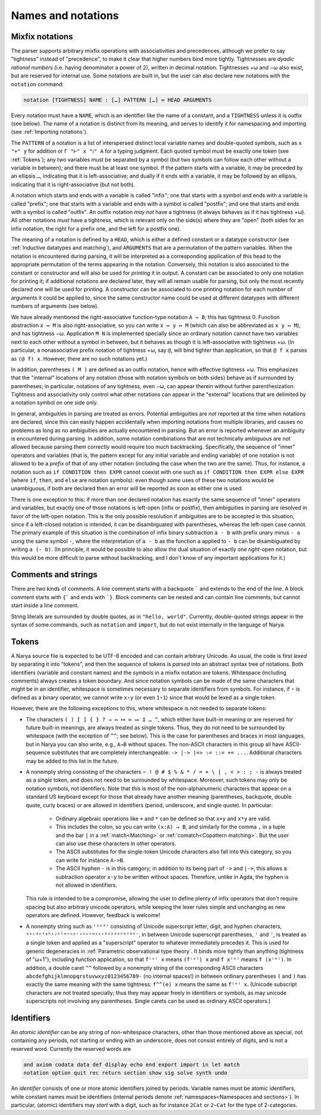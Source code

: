 Names and notations
===================

Mixfix notations
----------------

The parser supports arbitrary mixfix operations with associativities and precedences, although we prefer to say "tightness" instead of "precedence", to make it clear that higher numbers bind more tightly.  Tightnesses are *dyadic rational numbers* (i.e. having denominator a power of 2), written in decimal notation.  Tightnesses +ω and −ω also exist, but are reserved for internal use.  Some notations are built in, but the user can also declare new notations with the ``notation`` command:

.. code-block:: none

   notation [TIGHTNESS] NAME : […] PATTERN […] ≔ HEAD ARGUMENTS

Every notation must have a ``NAME``, which is an identifier like the name of a constant, and a ``TIGHTNESS`` unless it is outfix (see below).  The name of a notation is distinct from its meaning, and serves to identify it for namespacing and importing (see :ref:`Importing notations`).

The ``PATTERN`` of a notation is a list of interspersed distinct local variable names and double-quoted symbols, such as ``x "+" y`` for addition or ``Γ "⊢" x "⦂" A`` for a typing judgment.  Each quoted symbol must be exactly one token (see :ref:`Tokens`); any two variables must be separated by a symbol (but two symbols can follow each other without a variable in between); and there must be at least one symbol.  If the pattern starts with a variable, it may be preceded by an ellipsis ``…``, indicating that it is left-associative; and dually if it ends with a variable, it may be followed by an ellipsis, indicating that it is right-associative (but not both).

A notation which starts and ends with a variable is called "infix"; one that starts with a symbol and ends with a variable is called "prefix"; one that starts with a variable and ends with a symbol is called "postfix"; and one that starts and ends with a symbol is called "outfix".  An outfix notation *may not* have a tightness (it always behaves as if it has tightness +ω).  All other notations *must* have a tightness, which is relevant only on the side(s) where they are "open" (both sides for an infix notation, the right for a prefix one, and the left for a postfix one).

The meaning of a notation is defined by a ``HEAD``, which is either a defined constant or a datatype constructor (see :ref:`Inductive datatypes and matching`), and ``ARGUMENTS`` that are a permutation of the pattern variables.  When the notation is encountered during parsing, it will be interpreted as a corresponding application of this head to the appropriate permutation of the terms appearing in the notation.  Conversely, this notation is also associated to the constant or constructor and will also be used for *printing* it in output.  A constant can be associated to only one notation for printing it; if additional notations are declared later, they will all remain usable for parsing, but only the most recently declared one will be used for printing.  A constructor can be associated to one printing notation for each number of arguments it could be applied to, since the same constructor name could be used at different datatypes with different numbers of arguments (see below).

We have already mentioned the right-associative function-type notation ``A → B``; this has tightness 0.  Function abstraction ``x ↦ M`` is also right-associative, so you can write ``x ↦ y ↦ M`` (which can also be abbreviated as ``x y ↦ M``), and has tightness −ω.  Application ``M N`` is implemented specially since an ordinary notation cannot have two variables next to each other without a symbol in between, but it behaves as though it is left-associative with tightness +ω.  (In particular, a nonassociative prefix notation of tightness +ω, say ``@``, will bind tighter than application, so that ``@ f x`` parses as ``(@ f) x``.  However, there are no such notations yet.)

In addition, parentheses ``( M )`` are defined as an outfix notation, hence with effective tightness +ω.  This emphasizes that the "internal" locations of any notation (those with notation symbols on both sides) behave as if surrounded by parentheses; in particular, notations of any tightness, even −ω, can appear therein without further parenthesization.  Tightness and associativity only control what other notations can appear in the "external" locations that are delimited by a notation symbol on one side only.

In general, ambiguities in parsing are treated as errors.  Potential ambiguities are *not* reported at the time when notations are declared, since this can easily happen accidentally when importing notations from multiple libraries, and causes no problems as long as no ambiguities are actually encountered in parsing.  But an error is reported whenever an ambiguity is encountered during parsing.  In addition, some notation combinations that are not technically ambiguous are not allowed because parsing them correctly would require too much backtracking.  Specifically, the sequence of "inner" operators and variables (that is, the pattern except for any initial variable and ending variable) of one notation is not allowed to be a *prefix* of that of any other notation (including the case when the two are the same).  Thus, for instance, a notation such as ``if CONDITION then EXPR`` cannot coexist with one such as ``if CONDITION then EXPR else EXPR`` (where ``if``, ``then``, and ``else`` are notation symbols): even though *some* uses of these two notations would be unambiguous, if both are declared then an error will be reported as soon as either one is used.

There is one exception to this: if more than one declared notation has exactly the same sequence of "inner" operators and variables, but exactly one of those notations is left-open (infix or postfix), then ambiguities in parsing are resolved in favor of the left-open notation.  This is the only possible resolution if ambiguities are to be accepted in this situation, since if a left-closed notation is intended, it can be disambiguated with parentheses, whereas the left-open case cannot.  The primary example of this situation is the combination of infix binary subtraction ``a - b`` with prefix unary minus ``- a`` using the same symbol ``-``, where the interpretation of ``a - b`` as the function ``a`` applied to ``- b`` can be disambiguated by writing ``a (- b)``.  (In principle, it would be possible to also allow the dual situation of exactly one *right*-open notation, but this would be more difficult to parse without backtracking, and I don't know of any important applications for it.)

Comments and strings
--------------------

There are two kinds of comments.  A line comment starts with a backquote ````` and extends to the end of the line.  A block comment starts with ``{``` and ends with ```}``.  Block comments can be nested and can contain line comments, but cannot start inside a line comment.

String literals are surrounded by double quotes, as in ``"hello, world"``.  Currently, double-quoted strings appear in the syntax of some commands, such as ``notation`` and ``import``, but do not exist internally in the language of Narya.


Tokens
------

A Narya source file is expected to be UTF-8 encoded and can contain arbitrary Unicode.  As usual, the code is first *lexed* by separating it into "tokens", and then the sequence of tokens is *parsed* into an abstract syntax tree of notations.  Both identifiers (variable and constant names) and the symbols in a mixfix notation are tokens.  Whitespace (including comments) always creates a token boundary.  And since notation symbols can be made of the same characters that might be in an identifier, whitespace is sometimes necessary to separate identifiers from symbols.  For instance, if ``⋆`` is defined as a binary operator, we cannot write ``x⋆y`` (or even ``1⋆1``) since that would be lexed as a single token.

However, there are the following exceptions to this, where whitespace is not needed to separate tokens:

- The characters ``( ) [ ] { } ? → ↦ ⤇ ≔ ⩴ ⩲ … ^``, which either have built-in meaning or are reserved for future built-in meanings, are always treated as single tokens.  Thus, they do not need to be surrounded by whitespace (with the exception of ``^^``; see below).  This is the case for parentheses and braces in most languages, but in Narya you can also write, e.g., ``A→B`` without spaces.  The non-ASCII characters in this group all have ASCII-sequence substitutes that are completely interchangeable: ``-> |-> |=> := ::= += ...``.  Additional characters may be added to this list in the future.

- A nonempty string consisting of the characters ``~ ! @ # $ % & * / = + \ | , < > : ; -`` is always treated as a single token, and does not need to be surrounded by whitespace.  Moreover, such tokens may only be notation symbols, not identifiers.  Note that this is most of the non-alphanumeric characters that appear on a standard US keyboard except for those that already have another meaning (parentheses, backquote, double quote, curly braces) or are allowed in identifiers (period, underscore, and single quote).  In particular:

   - Ordinary algebraic operations like ``+`` and ``*`` can be defined so that ``x+y`` and ``x*y`` are valid.
   
   - This includes the colon, so you can write ``(x:A) → B``, and similarly for the comma ``,`` in a tuple and the bar ``|`` in a :ref:`match<Matching>` or :ref:`comatch<Copattern matching>`.  But the user can also use these characters in other operators.
   
   - The ASCII substitutes for the single-token Unicode characters also fall into this category, so you can write for instance ``A->B``.
   
   - The ASCII hyphen ``-`` is in this category; in addition to its being part of ``->`` and ``|->``, this allows a subtraction operator ``x-y`` to be written without spaces. Therefore, unlike in Agda, the hyphen is not allowed in identifiers.

  This rule is intended to be a compromise, allowing the user to define plenty of infix operators that don't require spacing but also arbitrary unicode operators, while keeping the lexer rules simple and unchanging as new operators are defined.  However, feedback is welcome!

- A nonempty string such as ``⁽¹ᵉ³⁾`` consisting of Unicode superscript letter, digit, and hyphen characters, ``ᵃᵇᶜᵈᵉᶠᵍʰⁱʲᵏˡᵐⁿᵒᵖʳˢᵗᵘᵛʷˣʸᶻ⁰¹²³⁴⁵⁶⁷⁸⁹⁻``, in between Unicode superscript parentheses, ``⁽`` and ``⁾``, is treated as a single token and applied as a "superscript" operator to whatever immediately precedes it.  This is used for generic degeneracies in :ref:`Parametric observational type theory`.  It binds more tightly than anything (tightness of "ω+1"), including function application, so that ``f⁽ᵉ⁾ x`` means ``(f⁽ᵉ⁾) x`` and ``f x⁽ᵉ⁾`` means ``f (x⁽ᵉ⁾)``.  In addition, a double caret ``^^`` followed by a nonempty string of the corresponding ASCII characters ``abcdefghijklmnopqrstuvwxyz0123456789-`` (no internal spaces!) in between ordinary parentheses ``(`` and ``)`` has exactly the same meaning with the same tightness: ``f^^(e) x`` means the same as ``f⁽ᵉ⁾ x``.  (Unicode subscript characters are not treated specially; thus they may appear freely in identifiers or symbols, as may unicode superscripts not involving any parentheses.  Single carets can be used as ordinary ASCII operators.)

Identifiers
-----------

An *atomic identifier* can be any string of non-whitespace characters, other than those mentioned above as special, not containing any periods, not starting or ending with an underscore, does not consist entirely of digits, and is not a reserved word.  Currently the reserved words are

.. code-block:: none
   
   and axiom codata data def display echo end export import in let match
   notation option quit rec return section show sig solve synth undo

An *identifier* consists of one or more atomic identifiers joined by periods.  Variable names must be atomic identifiers, while constant names must be identifiers (internal periods denote :ref:`namespaces<Namespaces and sections>`).  In particular, (atomic) identifiers may *start* with a digit, such as for instance ``2Cat`` or ``2−Cat`` for the type of 2-categories.
